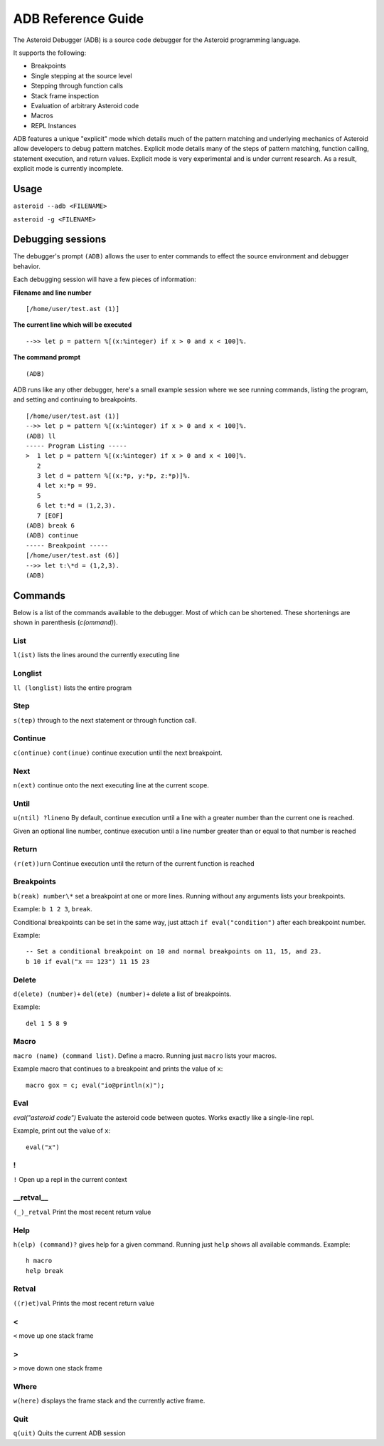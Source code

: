 ..
    /******************************************************************
    This is the source file from which the action doc is generated.
    We use cpp to insert live code snippets into the document.
    In order to generate the action doc run the following command
    on a Unix-like system:

    cpp -w -P "ADB.txt" > "ADB.rst"

    ******************************************************************/
..
   /* header for generated .rst files */

..
   *** DO NOT EDIT; MACHINE GENERATED ***
===================
ADB Reference Guide
===================
The Asteroid Debugger (ADB) is a source code debugger for the Asteroid programming language.

It supports the following:

* Breakpoints
* Single stepping at the source level
* Stepping through function calls
* Stack frame inspection
* Evaluation of arbitrary Asteroid code
* Macros
* REPL Instances

ADB features a unique "explicit" mode which details much of the pattern matching and underlying
mechanics of Asteroid allow developers to debug pattern matches. Explicit mode
details many of the steps of pattern matching, function calling, statement execution, and
return values. Explicit mode is very experimental and is under current research. As a result,
explicit mode is currently incomplete.

Usage
=======
``asteroid --adb <FILENAME>``

``asteroid -g <FILENAME>``

Debugging sessions
==================
The debugger's prompt ``(ADB)`` allows the user to enter commands to effect the source environment
and debugger behavior.

Each debugging session will have a few pieces of information:

**Filename and line number**
::

	[/home/user/test.ast (1)]

**The current line which will be executed**
::

    -->> let p = pattern %[(x:%integer) if x > 0 and x < 100]%.

**The command prompt**
::

  (ADB)

ADB runs like any other debugger, here's a small example session where
we see running commands, listing the program, and setting and continuing to breakpoints.
::

  [/home/user/test.ast (1)]
  -->> let p = pattern %[(x:%integer) if x > 0 and x < 100]%.
  (ADB) ll
  ----- Program Listing -----
  >  1 let p = pattern %[(x:%integer) if x > 0 and x < 100]%.
     2
     3 let d = pattern %[(x:*p, y:*p, z:*p)]%.
     4 let x:*p = 99.
     5
     6 let t:*d = (1,2,3).
     7 [EOF]
  (ADB) break 6
  (ADB) continue
  ----- Breakpoint -----
  [/home/user/test.ast (6)]
  -->> let t:\*d = (1,2,3).
  (ADB)

Commands
========
Below is a list of the commands available to the debugger. Most of which can be shortened.
These shortenings are shown in parenthesis (`c(ommand)`).

List
----
``l(ist)`` lists the lines around the currently executing line

Longlist
---------
``ll (longlist)`` lists the entire program

Step
---------
``s(tep)`` through to the next statement or through function call.

Continue
---------
``c(ontinue)`` ``cont(inue)`` continue execution until the next breakpoint.

Next
---------
``n(ext)`` continue onto the next executing line at the current scope.

Until
---------
``u(ntil) ?lineno`` By default, continue execution until a line with a greater number
than the current one is reached.

Given an optional line number, continue execution until a line number greater than
or equal to that number is reached

Return
---------
``(r(et))urn`` Continue execution until the return of the current function is reached

Breakpoints
------------
``b(reak) number\*`` set a breakpoint at one or more lines. Running without any arguments
lists your breakpoints.

Example: ``b 1 2 3``, ``break``.

Conditional breakpoints can be set in the same way, just attach ``if eval("condition")``
after each breakpoint number.

Example:
::

    -- Set a conditional breakpoint on 10 and normal breakpoints on 11, 15, and 23.
    b 10 if eval("x == 123") 11 15 23

Delete
---------
``d(elete) (number)+`` ``del(ete) (number)+`` delete a list of breakpoints.

Example:
::

    del 1 5 8 9

Macro
---------
``macro (name) (command list)``. Define a macro. Running just ``macro`` lists your macros.

Example macro that continues to a breakpoint and prints the value of ``x``:
::

    macro gox = c; eval("io@println(x)");

Eval
---------
`eval("asteroid code")` Evaluate the asteroid code between quotes. Works exactly like a single-line
repl.

Example, print out the value of ``x``:
::

    eval("x")

!
---------
``!`` Open up a repl in the current context

\_\_retval\_\_
--------------
``(_)_retval`` Print the most recent return value

Help
---------
``h(elp) (command)?`` gives help for a given command. Running just ``help`` shows all available commands.
Example:
::

    h macro
    help break

Retval
---------
``((r)et)val`` Prints the most recent return value

<
---------
``<`` move up one stack frame

>
---------
``>`` move down one stack frame

Where
---------
``w(here)`` displays the frame stack and the currently active frame.


Quit
---------
``q(uit)`` Quits the current ADB session
